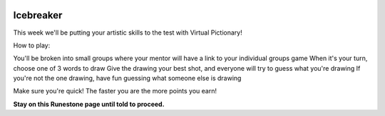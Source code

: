 .. image:: ../img/Technovation-yellow-gradient-background.png
    :width: 500
    :align: center


Icebreaker 
::::::::::::::::::::::::::::::::::::::::::::::

.. image:: img/pictionary.gif
     :align: center
     :width: 200 

This week we'll be putting your artistic skills to the test with
Virtual Pictionary!

How to play:

You'll be broken into small groups where your mentor will have a link to your individual groups game
When it's your turn, choose one of 3 words to draw 
Give the drawing your best shot, and everyone will try to guess what you're drawing
If you're not the one drawing, have fun guessing what someone else is drawing

Make sure you're quick! The faster you are the more points you earn!

**Stay on this Runestone page until told to proceed.**

